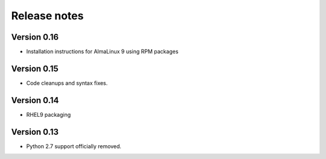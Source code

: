 Release notes
=============

Version 0.16
------------

- Installation instructions for AlmaLinux 9 using RPM packages

Version 0.15
------------

- Code cleanups and syntax fixes.

Version 0.14
------------

- RHEL9 packaging

Version 0.13
------------

- Python 2.7 support officially removed.
